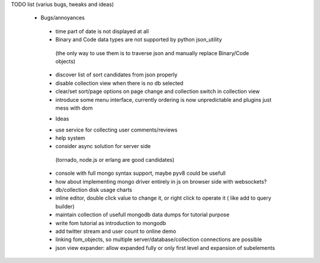 TODO list (varius bugs, tweaks and ideas)


 * Bugs/annoyances

  - time part of date is not displayed at all
  - Binary and Code data types are not supported by python json_utility
   (the only way to use them is to traverse json and manually replace Binary/Code objects)
  - discover list of sort candidates from json properly
  - disable collection view when there is no db selected
  - clear/set sort/page options on page change and collection switch in collection view
  - introduce some menu interface, currently ordering is now unpredictable and plugins just mess with dom


  * Ideas

  - use service for collecting user comments/reviews
  - help system
  - consider async solution for server side 
   (tornado, node.js or erlang are good candidates)
  - console with full mongo syntax support, maybe pyv8 could be usefull
  - how about implementing mongo driver entirely in js on browser side with websockets?
  - db/collection disk usage charts
  - inline editor, double click value to change it, or right click to operate it ( like add to query builder)
  - maintain collection of usefull mongodb data dumps for tutorial purpose
  - write fom tutorial as introduction to mongodb
  - add twitter stream and user count to online demo
  - linking fom_objects, so multiple server/database/collection connections are possible
  - json view expander: allow expanded fully or only first level and expansion of subelements
   
